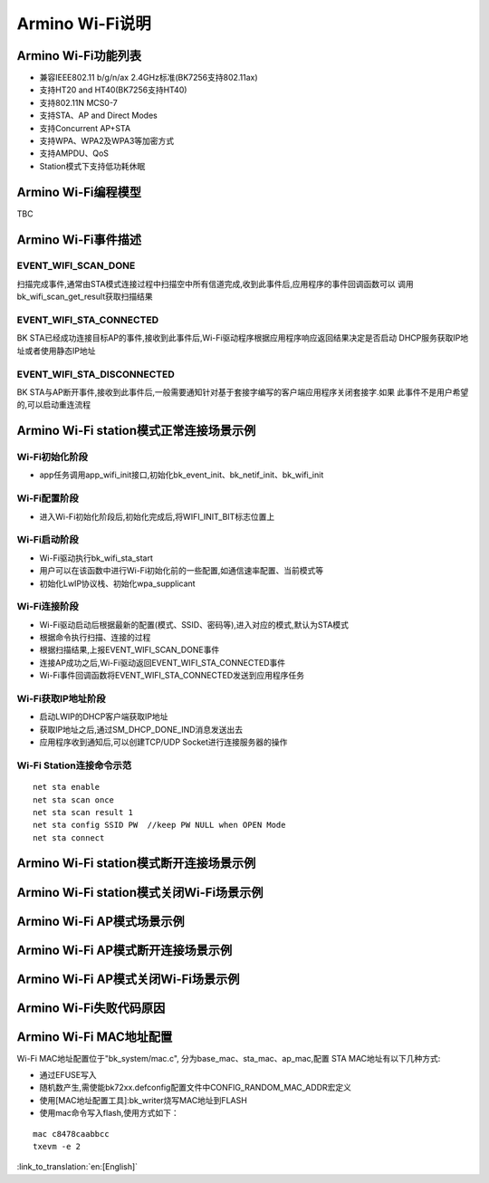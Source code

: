 Armino Wi-Fi说明
=======================================================

Armino Wi-Fi功能列表
-------------------------------------------------------

- 兼容IEEE802.11 b/g/n/ax 2.4GHz标准(BK7256支持802.11ax)
- 支持HT20 and HT40(BK7256支持HT40)
- 支持802.11N MCS0-7
- 支持STA、AP and Direct Modes
- 支持Concurrent AP+STA
- 支持WPA、WPA2及WPA3等加密方式
- 支持AMPDU、QoS
- Station模式下支持低功耗休眠

Armino Wi-Fi编程模型
-------------------------------------------------------
TBC

Armino Wi-Fi事件描述
-------------------------------------------------------
EVENT_WIFI_SCAN_DONE
+++++++++++++++++++++++++++++++++++++++++++++++++++++++
扫描完成事件,通常由STA模式连接过程中扫描空中所有信道完成,收到此事件后,应用程序的事件回调函数可以
调用bk_wifi_scan_get_result获取扫描结果

EVENT_WIFI_STA_CONNECTED
+++++++++++++++++++++++++++++++++++++++++++++++++++++++
BK STA已经成功连接目标AP的事件,接收到此事件后,Wi-Fi驱动程序根据应用程序响应返回结果决定是否启动
DHCP服务获取IP地址或者使用静态IP地址

EVENT_WIFI_STA_DISCONNECTED
+++++++++++++++++++++++++++++++++++++++++++++++++++++++
BK STA与AP断开事件,接收到此事件后,一般需要通知针对基于套接字编写的客户端应用程序关闭套接字.如果
此事件不是用户希望的,可以启动重连流程

Armino Wi-Fi station模式正常连接场景示例
-------------------------------------------------------
.. image:: ../../../_static/connect_procedure.png

Wi-Fi初始化阶段
+++++++++++++++++++++++++++++++++++++++++++++++++++++++
- app任务调用app_wifi_init接口,初始化bk_event_init、bk_netif_init、bk_wifi_init

Wi-Fi配置阶段
+++++++++++++++++++++++++++++++++++++++++++++++++++++++
- 进入Wi-Fi初始化阶段后,初始化完成后,将WIFI_INIT_BIT标志位置上

Wi-Fi启动阶段
+++++++++++++++++++++++++++++++++++++++++++++++++++++++
- Wi-Fi驱动执行bk_wifi_sta_start
- 用户可以在该函数中进行Wi-Fi初始化前的一些配置,如通信速率配置、当前模式等
- 初始化LwIP协议栈、初始化wpa_supplicant

Wi-Fi连接阶段
+++++++++++++++++++++++++++++++++++++++++++++++++++++++
- Wi-Fi驱动启动后根据最新的配置(模式、SSID、密码等),进入对应的模式,默认为STA模式
- 根据命令执行扫描、连接的过程
- 根据扫描结果,上报EVENT_WIFI_SCAN_DONE事件
- 连接AP成功之后,Wi-Fi驱动返回EVENT_WIFI_STA_CONNECTED事件
- Wi-Fi事件回调函数将EVENT_WIFI_STA_CONNECTED发送到应用程序任务

Wi-Fi获取IP地址阶段
+++++++++++++++++++++++++++++++++++++++++++++++++++++++
- 启动LWIP的DHCP客户端获取IP地址
- 获取IP地址之后,通过SM_DHCP_DONE_IND消息发送出去
- 应用程序收到通知后,可以创建TCP/UDP Socket进行连接服务器的操作

Wi-Fi Station连接命令示范
+++++++++++++++++++++++++++++++++++++++++++++++++++++++
::

    net sta enable
    net sta scan once
    net sta scan result 1
    net sta config SSID PW  //keep PW NULL when OPEN Mode
    net sta connect

Armino Wi-Fi station模式断开连接场景示例
-------------------------------------------------------

Armino Wi-Fi station模式关闭Wi-Fi场景示例
-------------------------------------------------------
Armino Wi-Fi AP模式场景示例
-------------------------------------------------------
Armino Wi-Fi AP模式断开连接场景示例
-------------------------------------------------------
Armino Wi-Fi AP模式关闭Wi-Fi场景示例
-------------------------------------------------------
Armino Wi-Fi失败代码原因
-------------------------------------------------------
.. image:: ../../../_static/reason_codes.png

Armino Wi-Fi MAC地址配置
-------------------------------------------------------
Wi-Fi MAC地址配置位于"bk_system/mac.c", 分为base_mac、sta_mac、ap_mac,配置
STA MAC地址有以下几种方式:

- 通过EFUSE写入
- 随机数产生,需使能bk72xx.defconfig配置文件中CONFIG_RANDOM_MAC_ADDR宏定义
- 使用[MAC地址配置工具]:bk_writer烧写MAC地址到FLASH
- 使用mac命令写入flash,使用方式如下：

::

    mac c8478caabbcc
    txevm -e 2

:link_to_translation:`en:[English]`

